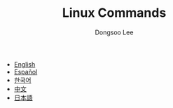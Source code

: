 #+TITLE: Linux Commands
#+AUTHOR: Dongsoo Lee
#+EMAIL: dongsoolee8@gmail.com

#+HTML_HEAD: <meta name="google-site-verification" content="T-NdGYU-tk3BMWg0ULx4wIHD18IFoyrzEEcOoyz4xis" />

- [[http://linux-command.org/en][English]]
- [[http://linux-command.org/es][Español]]
- [[http://linux-command.org/ko][한국어]]
- [[http://linux-command.org/zh][中文]]
- [[http://linux-command.org/ja][日本語]]
